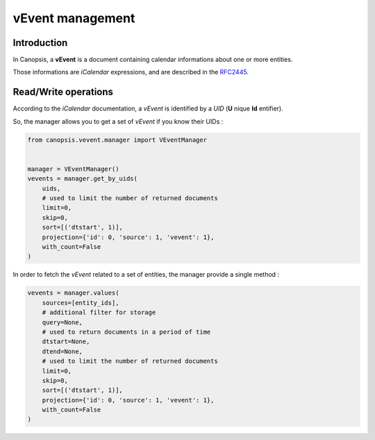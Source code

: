 .. _dev-backend-mgr-vevent:

vEvent management
=================

Introduction
------------

In Canopsis, a **vEvent** is a document containing calendar informations about one or more entities.

Those informations are *iCalendar* expressions, and are described in the `RFC2445 <ftp://ftp.rfc-editor.org/in-notes/rfc2445.txt>`_.

Read/Write operations
---------------------

According to the *iCalendar* documentation, a *vEvent* is identified by a *UID* (**U** nique **Id** entifier).

So, the manager allows you to get a set of *vEvent* if you know their UIDs :

.. code-block:: python

   from canopsis.vevent.manager import VEventManager


   manager = VEventManager()
   vevents = manager.get_by_uids(
       uids,
       # used to limit the number of returned documents
       limit=0,
       skip=0,
       sort=[('dtstart', 1)],
       projection={'id': 0, 'source': 1, 'vevent': 1},
       with_count=False
   )

In order to fetch the *vEvent* related to a set of entities, the manager provide a single method :

.. code-block:: python

   vevents = manager.values(
       sources=[entity_ids],
       # additional filter for storage
       query=None,
       # used to return documents in a period of time
       dtstart=None,
       dtend=None,
       # used to limit the number of returned documents
       limit=0,
       skip=0,
       sort=[('dtstart', 1)],
       projection={'id': 0, 'source': 1, 'vevent': 1},
       with_count=False
   )

